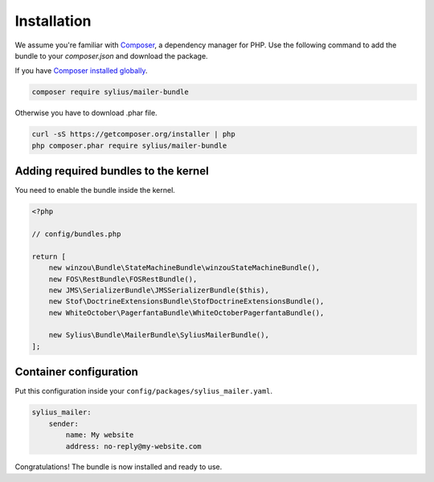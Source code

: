 Installation
============

We assume you're familiar with `Composer <http://packagist.org>`_, a dependency manager for PHP.
Use the following command to add the bundle to your `composer.json` and download the package.

If you have `Composer installed globally <http://getcomposer.org/doc/00-intro.md#globally>`_.

.. code-block:: bash

    composer require sylius/mailer-bundle

Otherwise you have to download .phar file.

.. code-block:: bash

    curl -sS https://getcomposer.org/installer | php
    php composer.phar require sylius/mailer-bundle

Adding required bundles to the kernel
-------------------------------------

You need to enable the bundle inside the kernel.

.. code-block:: php

    <?php

    // config/bundles.php

    return [
        new winzou\Bundle\StateMachineBundle\winzouStateMachineBundle(),
        new FOS\RestBundle\FOSRestBundle(),
        new JMS\SerializerBundle\JMSSerializerBundle($this),
        new Stof\DoctrineExtensionsBundle\StofDoctrineExtensionsBundle(),
        new WhiteOctober\PagerfantaBundle\WhiteOctoberPagerfantaBundle(),

        new Sylius\Bundle\MailerBundle\SyliusMailerBundle(),
    ];

Container configuration
-----------------------

Put this configuration inside your ``config/packages/sylius_mailer.yaml``.

.. code-block:: yaml

    sylius_mailer:
        sender:
            name: My website
            address: no-reply@my-website.com

Congratulations! The bundle is now installed and ready to use.
